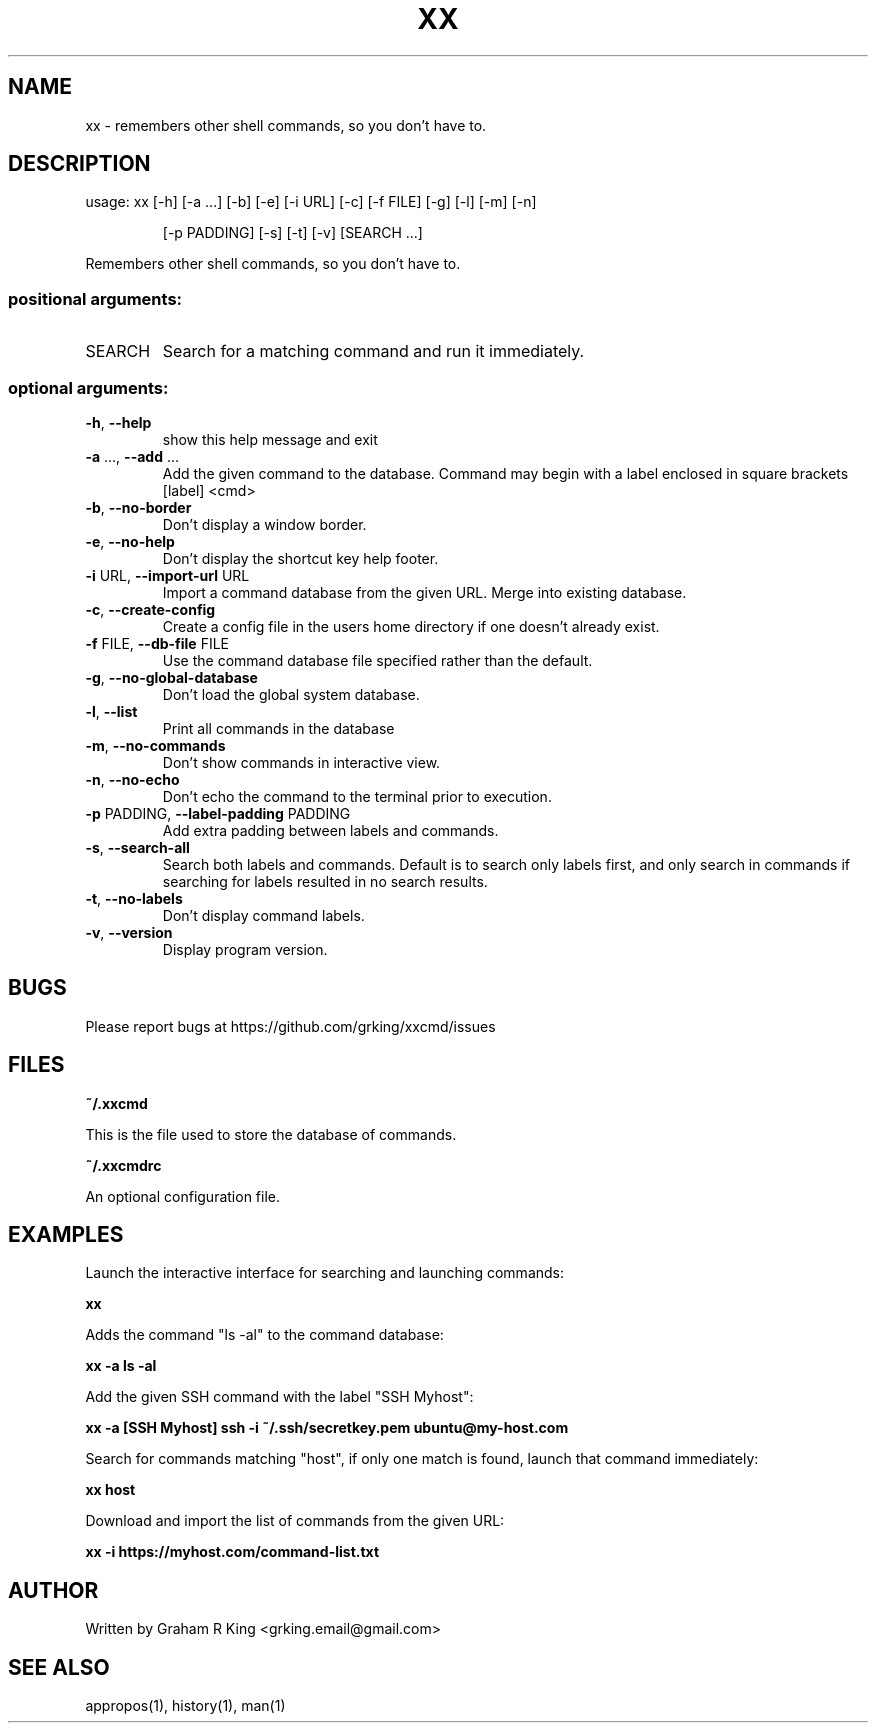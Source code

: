 .\" DO NOT MODIFY THIS FILE!  It was generated by help2man 1.48.1.
.TH XX "1" "February 2021" "xxcmd 0.9.0" "User Commands"
.SH NAME
xx \- remembers other shell commands, so you don't have to.
.SH DESCRIPTION
usage: xx [\-h] [\-a ...] [\-b] [\-e] [\-i URL] [\-c] [\-f FILE] [\-g] [\-l] [\-m] [\-n]
.IP
[\-p PADDING] [\-s] [\-t] [\-v]
[SEARCH ...]
.PP
Remembers other shell commands, so you don't have to.
.SS "positional arguments:"
.TP
SEARCH
Search for a matching command and run it immediately.
.SS "optional arguments:"
.TP
\fB\-h\fR, \fB\-\-help\fR
show this help message and exit
.TP
\fB\-a\fR ..., \fB\-\-add\fR ...
Add the given command to the database. Command may
begin with a label enclosed in square brackets [label]
<cmd>
.TP
\fB\-b\fR, \fB\-\-no\-border\fR
Don't display a window border.
.TP
\fB\-e\fR, \fB\-\-no\-help\fR
Don't display the shortcut key help footer.
.TP
\fB\-i\fR URL, \fB\-\-import\-url\fR URL
Import a command database from the given URL. Merge
into existing database.
.TP
\fB\-c\fR, \fB\-\-create\-config\fR
Create a config file in the users home directory if
one doesn't already exist.
.TP
\fB\-f\fR FILE, \fB\-\-db\-file\fR FILE
Use the command database file specified rather than
the default.
.TP
\fB\-g\fR, \fB\-\-no\-global\-database\fR
Don't load the global system database.
.TP
\fB\-l\fR, \fB\-\-list\fR
Print all commands in the database
.TP
\fB\-m\fR, \fB\-\-no\-commands\fR
Don't show commands in interactive view.
.TP
\fB\-n\fR, \fB\-\-no\-echo\fR
Don't echo the command to the terminal prior to
execution.
.TP
\fB\-p\fR PADDING, \fB\-\-label\-padding\fR PADDING
Add extra padding between labels and commands.
.TP
\fB\-s\fR, \fB\-\-search\-all\fR
Search both labels and commands. Default is to search
only labels first, and only search in commands if
searching for labels resulted in no search results.
.TP
\fB\-t\fR, \fB\-\-no\-labels\fR
Don't display command labels.
.TP
\fB\-v\fR, \fB\-\-version\fR
Display program version.
.SH BUGS

Please report bugs at https://github.com/grking/xxcmd/issues
.SH FILES

\fB~/.xxcmd\fP

This is the file used to store the database of commands.

\fB~/.xxcmdrc\fP

An optional configuration file.
.SH EXAMPLES

Launch the interactive interface for searching and launching commands:

\fBxx\fP

Adds the command "ls -al" to the command database:

\fBxx -a ls -al\fP

Add the given SSH command with the label "SSH Myhost":

\fBxx -a [SSH Myhost] ssh -i ~/.ssh/secretkey.pem ubuntu@my-host.com\fP

Search for commands matching "host", if only one match is found, launch that command immediately:

\fBxx host\fP

Download and import the list of commands from the given URL:

\fBxx -i https://myhost.com/command-list.txt\fP
.SH AUTHOR

Written by Graham R King <grking.email@gmail.com>
.SH "SEE ALSO"

appropos(1), history(1), man(1)
